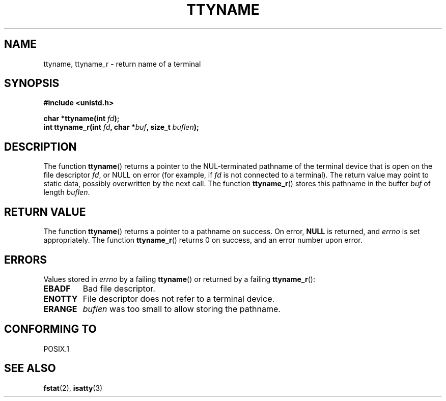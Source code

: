 .\" Copyright (c) 1995 Jim Van Zandt <jrv@vanzandt.mv.com>
.\"
.\" This is free documentation; you can redistribute it and/or
.\" modify it under the terms of the GNU General Public License as
.\" published by the Free Software Foundation; either version 2 of
.\" the License, or (at your option) any later version.
.\"
.\" The GNU General Public License's references to "object code"
.\" and "executables" are to be interpreted as the output of any
.\" document formatting or typesetting system, including
.\" intermediate and printed output.
.\"
.\" This manual is distributed in the hope that it will be useful,
.\" but WITHOUT ANY WARRANTY; without even the implied warranty of
.\" MERCHANTABILITY or FITNESS FOR A PARTICULAR PURPOSE.  See the
.\" GNU General Public License for more details.
.\"
.\" You should have received a copy of the GNU General Public
.\" License along with this manual; if not, write to the Free
.\" Software Foundation, Inc., 59 Temple Place, Suite 330, Boston, MA 02111,
.\" USA.
.\" 
.\" Modified 2001-12-13, Martin Schulze <joey@infodrom.org>
.\" Added ttyname_r, aeb, 2002-07-20
.\"
.TH TTYNAME 3 2002-07-20 "Linux" "Linux Programmer's Manual"
.SH NAME
ttyname, ttyname_r \- return name of a terminal
.SH SYNOPSIS
.nf
.B #include <unistd.h>
.sp
.BI "char *ttyname(int " fd );
.br
.BI "int ttyname_r(int " fd ", char *" buf ", size_t " buflen );
.fi
.SH DESCRIPTION
The function
.BR ttyname ()
returns a pointer to the NUL-terminated pathname of the terminal device
that is open on the file descriptor \fIfd\fP, or NULL on error
(for example, if \fIfd\fP is not connected to a terminal).
The return value may point to static data, possibly overwritten by the
next call.
The function
.BR ttyname_r ()
stores this pathname in the buffer
.I buf
of length
.IR buflen .
.SH "RETURN VALUE"
The function
.BR ttyname ()
returns a pointer to a pathname on success. On error,
.B NULL
is returned, and
.I errno
is set appropriately.
The function
.BR ttyname_r ()
returns 0 on success, and an error number upon error.
.SH ERRORS
Values stored in
.I errno
by a failing
.BR ttyname ()
or returned by a failing
.BR ttyname_r ():
.TP
.B EBADF
Bad file descriptor.
.TP
.B ENOTTY
File descriptor does not refer to a terminal device.
.TP
.B ERANGE
.I buflen
was too small to allow storing the pathname.
.SH "CONFORMING TO"
POSIX.1
.\" don't know about these: SVID, AT&T, X/OPEN, 4.3BSD
.SH "SEE ALSO"
.BR fstat (2),
.BR isatty (3)
